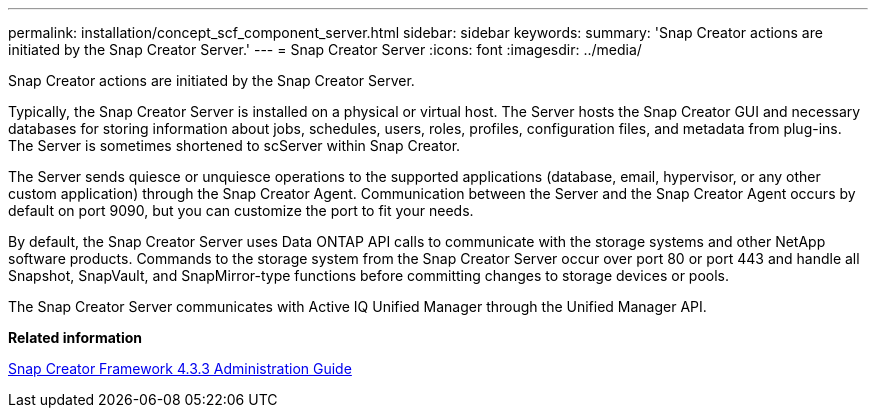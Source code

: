 ---
permalink: installation/concept_scf_component_server.html
sidebar: sidebar
keywords: 
summary: 'Snap Creator actions are initiated by the Snap Creator Server.'
---
= Snap Creator Server
:icons: font
:imagesdir: ../media/

[.lead]
Snap Creator actions are initiated by the Snap Creator Server.

Typically, the Snap Creator Server is installed on a physical or virtual host. The Server hosts the Snap Creator GUI and necessary databases for storing information about jobs, schedules, users, roles, profiles, configuration files, and metadata from plug-ins. The Server is sometimes shortened to scServer within Snap Creator.

The Server sends quiesce or unquiesce operations to the supported applications (database, email, hypervisor, or any other custom application) through the Snap Creator Agent. Communication between the Server and the Snap Creator Agent occurs by default on port 9090, but you can customize the port to fit your needs.

By default, the Snap Creator Server uses Data ONTAP API calls to communicate with the storage systems and other NetApp software products. Commands to the storage system from the Snap Creator Server occur over port 80 or port 443 and handle all Snapshot, SnapVault, and SnapMirror-type functions before committing changes to storage devices or pools.

The Snap Creator Server communicates with Active IQ Unified Manager through the Unified Manager API.

*Related information*

https://library.netapp.com/ecm/ecm_download_file/ECMLP2854418[Snap Creator Framework 4.3.3 Administration Guide]
